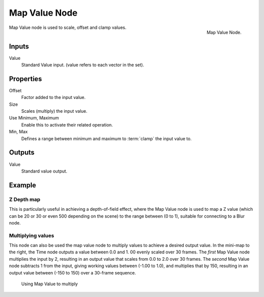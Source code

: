 
**************
Map Value Node
**************

.. figure:: /images/compositing_nodes_vector_map-value.png
   :align: right
   :width: 150px

   Map Value Node.

Map Value node is used to scale, offset and clamp values.


Inputs
======

Value
   Standard Value input. (value refers to each vector in the set).


Properties
==========

Offset
   Factor added to the input value.
Size
   Scales (multiply) the input value.
Use Minimum, Maximum
   Enable this to activate their related operation.
Min, Max
   Defines a range between minimum and maximum to :term:`clamp` the input value to.


Outputs
=======

Value
   Standard value output.


Example
=======

Z Depth map
-----------

This is particularly useful in achieving a depth-of-field effect,
where the Map Value node is used to map a Z value
(which can be 20 or 30 or even 500 depending on the scene) to the range between (0 to 1),
suitable for connecting to a Blur node.


Multiplying values
------------------

This node can also be used the map value node to multiply values to achieve a desired output value.
In the mini-map to the right, the Time node outputs a value between 0.0 and 1.
00 evenly scaled over 30 frames. The *first* Map Value node multiplies the input by 2,
resulting in an output value that scales from 0.0 to 2.0 over 30 frames.
The *second* Map Value node subtracts 1 from the input,
giving working values between (-1.00 to 1.0), and multiplies that by 150,
resulting in an output value between (-150 to 150) over a 30-frame sequence.

.. figure:: /images/compositing_nodes_vector_map-value_example.png

   Using Map Value to multiply

